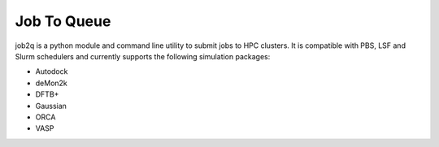 Job To Queue
############

job2q is a python module and command line utility to submit jobs to HPC
clusters. It is compatible with PBS, LSF and Slurm schedulers and currently supports the
following simulation packages:

- Autodock
- deMon2k
- DFTB+
- Gaussian
- ORCA
- VASP

